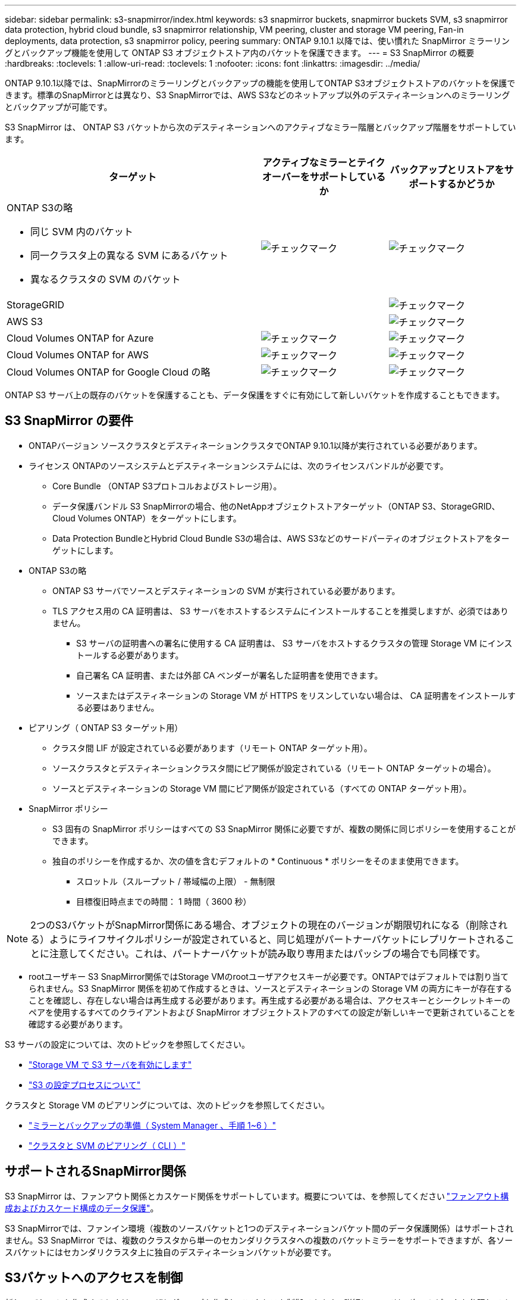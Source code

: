 ---
sidebar: sidebar 
permalink: s3-snapmirror/index.html 
keywords: s3 snapmirror buckets, snapmirror buckets SVM, s3 snapmirror data protection, hybrid cloud bundle, s3 snapmirror relationship, VM peering, cluster and storage VM peering, Fan-in deployments, data protection, s3 snapmirror policy, peering 
summary: ONTAP 9.10.1 以降では、使い慣れた SnapMirror ミラーリングとバックアップ機能を使用して ONTAP S3 オブジェクトストア内のバケットを保護できます。 
---
= S3 SnapMirror の概要
:hardbreaks:
:toclevels: 1
:allow-uri-read: 
:toclevels: 1
:nofooter: 
:icons: font
:linkattrs: 
:imagesdir: ../media/


[role="lead"]
ONTAP 9.10.1以降では、SnapMirrorのミラーリングとバックアップの機能を使用してONTAP S3オブジェクトストアのバケットを保護できます。標準のSnapMirrorとは異なり、S3 SnapMirrorでは、AWS S3などのネットアップ以外のデスティネーションへのミラーリングとバックアップが可能です。

S3 SnapMirror は、 ONTAP S3 バケットから次のデスティネーションへのアクティブなミラー階層とバックアップ階層をサポートしています。

[cols="50,25,25"]
|===
| ターゲット | アクティブなミラーとテイクオーバーをサポートしているか | バックアップとリストアをサポートするかどうか 


 a| 
ONTAP S3の略

* 同じ SVM 内のバケット
* 同一クラスタ上の異なる SVM にあるバケット
* 異なるクラスタの SVM のバケット

| image:status-enabled-perf-config.gif["チェックマーク"] | image:status-enabled-perf-config.gif["チェックマーク"] 


| StorageGRID |  | image:status-enabled-perf-config.gif["チェックマーク"] 


| AWS S3 |  | image:status-enabled-perf-config.gif["チェックマーク"] 


| Cloud Volumes ONTAP for Azure | image:status-enabled-perf-config.gif["チェックマーク"] | image:status-enabled-perf-config.gif["チェックマーク"] 


| Cloud Volumes ONTAP for AWS | image:status-enabled-perf-config.gif["チェックマーク"] | image:status-enabled-perf-config.gif["チェックマーク"] 


| Cloud Volumes ONTAP for Google Cloud の略 | image:status-enabled-perf-config.gif["チェックマーク"] | image:status-enabled-perf-config.gif["チェックマーク"] 
|===
ONTAP S3 サーバ上の既存のバケットを保護することも、データ保護をすぐに有効にして新しいバケットを作成することもできます。



== S3 SnapMirror の要件

* ONTAPバージョン
ソースクラスタとデスティネーションクラスタでONTAP 9.10.1以降が実行されている必要があります。
* ライセンス
ONTAPのソースシステムとデスティネーションシステムには、次のライセンスバンドルが必要です。
+
** Core Bundle
（ONTAP S3プロトコルおよびストレージ用）。
** データ保護バンドル
S3 SnapMirrorの場合、他のNetAppオブジェクトストアターゲット（ONTAP S3、StorageGRID、Cloud Volumes ONTAP）をターゲットにします。
** Data Protection BundleとHybrid Cloud Bundle
S3の場合は、AWS S3などのサードパーティのオブジェクトストアをターゲットにします。


* ONTAP S3の略
+
** ONTAP S3 サーバでソースとデスティネーションの SVM が実行されている必要があります。
** TLS アクセス用の CA 証明書は、 S3 サーバをホストするシステムにインストールすることを推奨しますが、必須ではありません。
+
*** S3 サーバの証明書への署名に使用する CA 証明書は、 S3 サーバをホストするクラスタの管理 Storage VM にインストールする必要があります。
*** 自己署名 CA 証明書、または外部 CA ベンダーが署名した証明書を使用できます。
*** ソースまたはデスティネーションの Storage VM が HTTPS をリスンしていない場合は、 CA 証明書をインストールする必要はありません。




* ピアリング（ ONTAP S3 ターゲット用）
+
** クラスタ間 LIF が設定されている必要があります（リモート ONTAP ターゲット用）。
** ソースクラスタとデスティネーションクラスタ間にピア関係が設定されている（リモート ONTAP ターゲットの場合）。
** ソースとデスティネーションの Storage VM 間にピア関係が設定されている（すべての ONTAP ターゲット用）。


* SnapMirror ポリシー
+
** S3 固有の SnapMirror ポリシーはすべての S3 SnapMirror 関係に必要ですが、複数の関係に同じポリシーを使用することができます。
** 独自のポリシーを作成するか、次の値を含むデフォルトの * Continuous * ポリシーをそのまま使用できます。
+
*** スロットル（スループット / 帯域幅の上限） - 無制限
*** 目標復旧時点までの時間： 1 時間（ 3600 秒）







NOTE: 2つのS3バケットがSnapMirror関係にある場合、オブジェクトの現在のバージョンが期限切れになる（削除される）ようにライフサイクルポリシーが設定されていると、同じ処理がパートナーバケットにレプリケートされることに注意してください。これは、パートナーバケットが読み取り専用またはパッシブの場合でも同様です。

* rootユーザキー
S3 SnapMirror関係ではStorage VMのrootユーザアクセスキーが必要です。ONTAPではデフォルトでは割り当てられません。S3 SnapMirror 関係を初めて作成するときは、ソースとデスティネーションの Storage VM の両方にキーが存在することを確認し、存在しない場合は再生成する必要があります。再生成する必要がある場合は、アクセスキーとシークレットキーのペアを使用するすべてのクライアントおよび SnapMirror オブジェクトストアのすべての設定が新しいキーで更新されていることを確認する必要があります。


S3 サーバの設定については、次のトピックを参照してください。

* link:../task_object_provision_enable_s3_server.html["Storage VM で S3 サーバを有効にします"]
* link:../s3-config/index.html["S3 の設定プロセスについて"]


クラスタと Storage VM のピアリングについては、次のトピックを参照してください。

* link:../task_dp_prepare_mirror.html["ミラーとバックアップの準備（ System Manager 、手順 1~6 ）"]
* link:../peering/index.html["クラスタと SVM のピアリング（ CLI ）"]




== サポートされるSnapMirror関係

S3 SnapMirror は、ファンアウト関係とカスケード関係をサポートしています。概要については、を参照してください link:../data-protection/supported-deployment-config-concept.html["ファンアウト構成およびカスケード構成のデータ保護"]。

S3 SnapMirrorでは、ファンイン環境（複数のソースバケットと1つのデスティネーションバケット間のデータ保護関係）はサポートされません。S3 SnapMirror では、複数のクラスタから単一のセカンダリクラスタへの複数のバケットミラーをサポートできますが、各ソースバケットにはセカンダリクラスタ上に独自のデスティネーションバケットが必要です。



== S3バケットへのアクセスを制御

新しいバケットを作成するときは、ユーザとグループを作成してアクセスを制御できます。詳細については、次のトピックを参照してください。

* link:../task_object_provision_add_s3_users_groups.html["S3 ユーザとグループの追加（ System Manager ）"]
* link:../s3-config/create-s3-user-task.html["S3 ユーザを作成（ CLI ）"]
* link:../s3-config/create-modify-groups-task.html["S3 グループの作成または変更（ CLI ）"]

